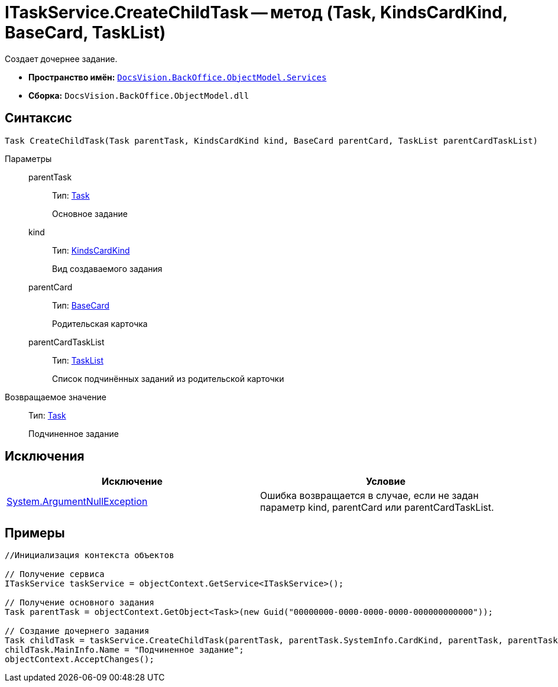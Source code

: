 = ITaskService.CreateChildTask -- метод (Task, KindsCardKind, BaseCard, TaskList)

Создает дочернее задание.

* *Пространство имён:* `xref:api/DocsVision/BackOffice/ObjectModel/Services/Services_NS.adoc[DocsVision.BackOffice.ObjectModel.Services]`
* *Сборка:* `DocsVision.BackOffice.ObjectModel.dll`

== Синтаксис

[source,csharp]
----
Task CreateChildTask(Task parentTask, KindsCardKind kind, BaseCard parentCard, TaskList parentCardTaskList)
----

Параметры::
parentTask:::
Тип: xref:api/DocsVision/BackOffice/ObjectModel/Task_CL.adoc[Task]
+
Основное задание
kind:::
Тип: xref:api/DocsVision/BackOffice/ObjectModel/KindsCardKind_CL.adoc[KindsCardKind]
+
Вид создаваемого задания
parentCard:::
Тип: xref:api/DocsVision/BackOffice/ObjectModel/BaseCard_CL.adoc[BaseCard]
+
Родительская карточка
parentCardTaskList:::
Тип: xref:api/DocsVision/BackOffice/ObjectModel/TaskList_CL.adoc[TaskList]
+
Список подчинённых заданий из родительской карточки

Возвращаемое значение::
Тип: xref:api/DocsVision/BackOffice/ObjectModel/Task_CL.adoc[Task]
+
Подчиненное задание

== Исключения

[cols=",",options="header"]
|===
|Исключение |Условие
|http://msdn.microsoft.com/ru-ru/library/system.argumentnullexception.aspx[System.ArgumentNullException] |Ошибка возвращается в случае, если не задан параметр kind, parentCard или parentCardTaskList.
|===

== Примеры

[source,csharp]
----
//Инициализация контекста объектов

// Получение сервиса
ITaskService taskService = objectContext.GetService<ITaskService>();

// Получение основного задания
Task parentTask = objectContext.GetObject<Task>(new Guid("00000000-0000-0000-0000-000000000000"));

// Создание дочернего задания
Task childTask = taskService.CreateChildTask(parentTask, parentTask.SystemInfo.CardKind, parentTask, parentTask.MainInfo.ChildTaskList);
childTask.MainInfo.Name = "Подчиненное задание";
objectContext.AcceptChanges();
----
